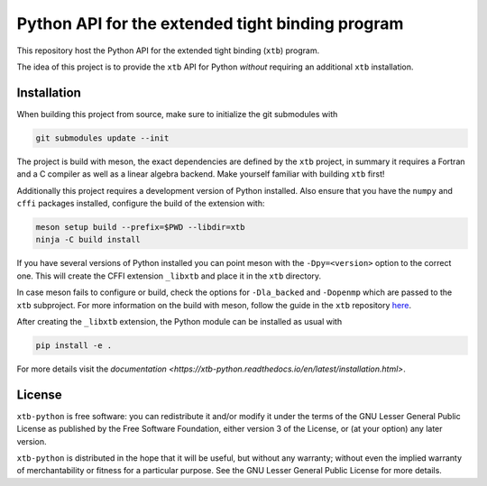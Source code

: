 Python API for the extended tight binding program
=================================================

.. image:: https://img.shields.io/github/license/grimme-lab/xtb-python
   :alt: License
   :target: COPYING.LESSER
.. image:: https://travis-ci.com/grimme-lab/xtb-python.svg?branch=master
   :alt: Travis CI
   :target: https://travis-ci.com/grimme-lab/xtb-python
.. image:: https://readthedocs.org/projects/xtb-python/badge/?version=latest
   :alt: Documentation Status
   :target: https://xtb-python.readthedocs.io/en/latest/?badge=latest
.. image:: https://img.shields.io/lgtm/grade/python/g/grimme-lab/xtb-python.svg
   :alt: LGTM
   :target: https://lgtm.com/projects/g/grimme-lab/xtb-python/context:python
.. image:: https://codecov.io/gh/grimme-lab/xtb-python/branch/master/graph/badge.svg
   :alt: Codecov
   :target: https://codecov.io/gh/grimme-lab/xtb-python

This repository host the Python API for the extended tight binding (``xtb``) program.

The idea of this project is to provide the ``xtb`` API for Python *without*
requiring an additional ``xtb`` installation.


Installation
------------

When building this project from source, make sure to initialize the git submodules
with

.. code::

   git submodules update --init

The project is build with meson, the exact dependencies are defined by the ``xtb``
project, in summary it requires a Fortran and a C compiler as well as a
linear algebra backend. Make yourself familiar with building ``xtb`` first!

Additionally this project requires a development version of Python installed.
Also ensure that you have the ``numpy`` and ``cffi`` packages installed,
configure the build of the extension with:

.. code::

   meson setup build --prefix=$PWD --libdir=xtb
   ninja -C build install

If you have several versions of Python installed you can point meson with
the ``-Dpy=<version>`` option to the correct one.
This will create the CFFI extension ``_libxtb`` and place it in the ``xtb``
directory.

In case meson fails to configure or build, check the options for ``-Dla_backed``
and ``-Dopenmp`` which are passed to the ``xtb`` subproject.
For more information on the build with meson, follow the guide in the ``xtb``
repository `here <https://github.com/grimme-lab/xtb/blob/master/meson/README.adoc>`_.

After creating the ``_libxtb`` extension, the Python module can be installed
as usual with

.. code::

   pip install -e .

For more details visit the `documentation <https://xtb-python.readthedocs.io/en/latest/installation.html>`.


License
-------

``xtb-python`` is free software: you can redistribute it and/or modify it under
the terms of the GNU Lesser General Public License as published by
the Free Software Foundation, either version 3 of the License, or
(at your option) any later version.

``xtb-python`` is distributed in the hope that it will be useful,
but without any warranty; without even the implied warranty of
merchantability or fitness for a particular purpose.  See the
GNU Lesser General Public License for more details.
